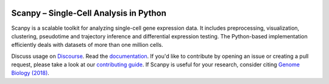 |PyPI| |bioconda| |Docs| |Build Status|

.. |PyPI| image:: https://img.shields.io/pypi/v/scanpy.svg
   :target: https://pypi.org/project/scanpy
.. |bioconda| image:: https://img.shields.io/conda/vn/bioconda/scanpy
   :target: https://bioconda.github.io/recipes/scanpy/README.html
.. |Docs| image:: https://readthedocs.com/projects/icb-scanpy/badge/?version=latest
   :target: https://scanpy.readthedocs.io
.. |Build Status| image:: https://travis-ci.org/theislab/scanpy.svg?branch=master
   :target: https://travis-ci.org/theislab/scanpy
..
   .. |Coverage| image:: https://codecov.io/gh/theislab/scanpy/branch/master/graph/badge.svg
      :target: https://codecov.io/gh/theislab/scanpy

Scanpy – Single-Cell Analysis in Python
=======================================

Scanpy is a scalable toolkit for analyzing single-cell gene expression data.
It includes preprocessing, visualization, clustering, pseudotime and trajectory
inference and differential expression testing. The Python-based implementation
efficiently deals with datasets of more than one million cells.

Discuss usage on Discourse_. Read the documentation_.
If you'd like to contribute by opening an issue or creating a pull request, please take a look at our `contributing guide`_.
If Scanpy is useful for your research, consider citing `Genome Biology (2018)`_.

.. _Discourse: https://scanpy.discourse.group/
.. _documentation: https://scanpy.readthedocs.io
.. _contributing guide: CONTRIBUTING.md
.. _Genome Biology (2018): https://doi.org/10.1186/s13059-017-1382-0
